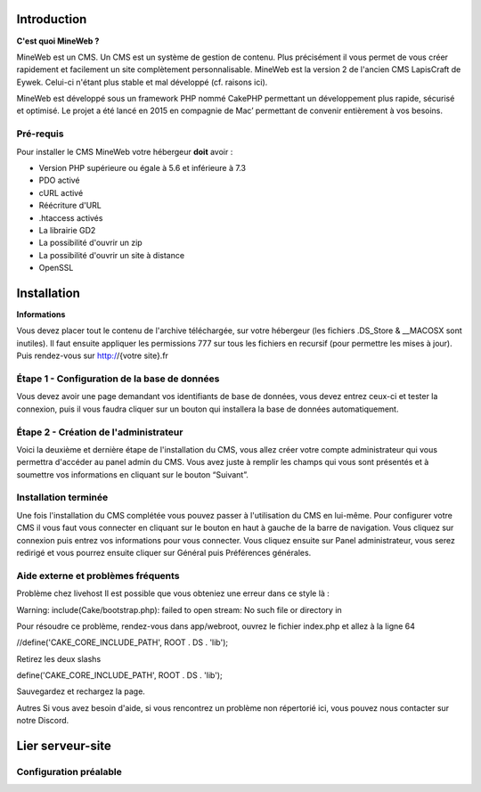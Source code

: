 Introduction
========

**C'est quoi MineWeb ?**

MineWeb est un CMS. Un CMS est un système de gestion de contenu. Plus précisément il vous permet de vous créer rapidement et facilement un site complètement personnalisable. MineWeb est la version 2 de l'ancien CMS LapisCraft de Eywek. Celui-ci n'étant plus stable et mal développé (cf. raisons ici).

MineWeb est développé sous un framework PHP nommé CakePHP permettant un développement plus rapide, sécurisé et optimisé. Le projet a été lancé en 2015 en compagnie de Mac’ permettant de convenir entièrement à vos besoins.

Pré-requis
--------

Pour installer le CMS MineWeb votre hébergeur **doit** avoir :

- Version PHP supérieure ou égale à 5.6 et inférieure à 7.3
- PDO activé
- cURL activé
- Réécriture d'URL
- .htaccess activés
- La librairie GD2
- La possibilité d'ouvrir un zip
- La possibilité d'ouvrir un site à distance
- OpenSSL

Installation
========

**Informations**

Vous devez placer tout le contenu de l'archive téléchargée, sur votre hébergeur (les fichiers .DS_Store & \__MACOSX sont inutiles). Il faut ensuite appliquer les permissions 777 sur tous les fichiers en recursif (pour permettre les mises à jour). Puis rendez-vous sur http://{votre site}.fr

Étape 1 - Configuration de la base de données
-------
Vous devez avoir une page demandant vos identifiants de base de données, vous devez entrez ceux-ci et tester la connexion, puis il vous faudra cliquer sur un bouton qui installera la base de données automatiquement.

Étape 2 - Création de l'administrateur
-------

Voici la deuxième et dernière étape de l'installation du CMS, vous allez créer votre compte administrateur qui vous permettra d'accéder au panel admin du CMS. Vous avez juste à remplir les champs qui vous sont présentés et à soumettre vos informations en cliquant sur le bouton “Suivant”.

Installation terminée
-------

Une fois l'installation du CMS complétée vous pouvez passer à l'utilisation du CMS en lui-même. Pour configurer votre CMS il vous faut vous connecter en cliquant sur le bouton en haut à gauche de la barre de navigation. Vous cliquez sur connexion puis entrez vos informations pour vous connecter. Vous cliquez ensuite sur Panel administrateur, vous serez redirigé et vous pourrez ensuite cliquer sur Général puis Préférences générales.

Aide externe et problèmes fréquents
-------
Problème chez livehost
Il est possible que vous obteniez une erreur dans ce style là :

Warning: include(Cake/bootstrap.php): failed to open stream: No such file or directory in

Pour résoudre ce problème, rendez-vous dans app/webroot, ouvrez le fichier index.php et allez à la ligne 64

//define('CAKE_CORE_INCLUDE_PATH', ROOT . DS . 'lib');

Retirez les deux slashs

define('CAKE_CORE_INCLUDE_PATH', ROOT . DS . 'lib');

Sauvegardez et rechargez la page.

Autres
Si vous avez besoin d'aide, si vous rencontrez un problème non répertorié ici, vous pouvez nous contacter sur notre Discord.

Lier serveur-site
========

Configuration préalable
-------
